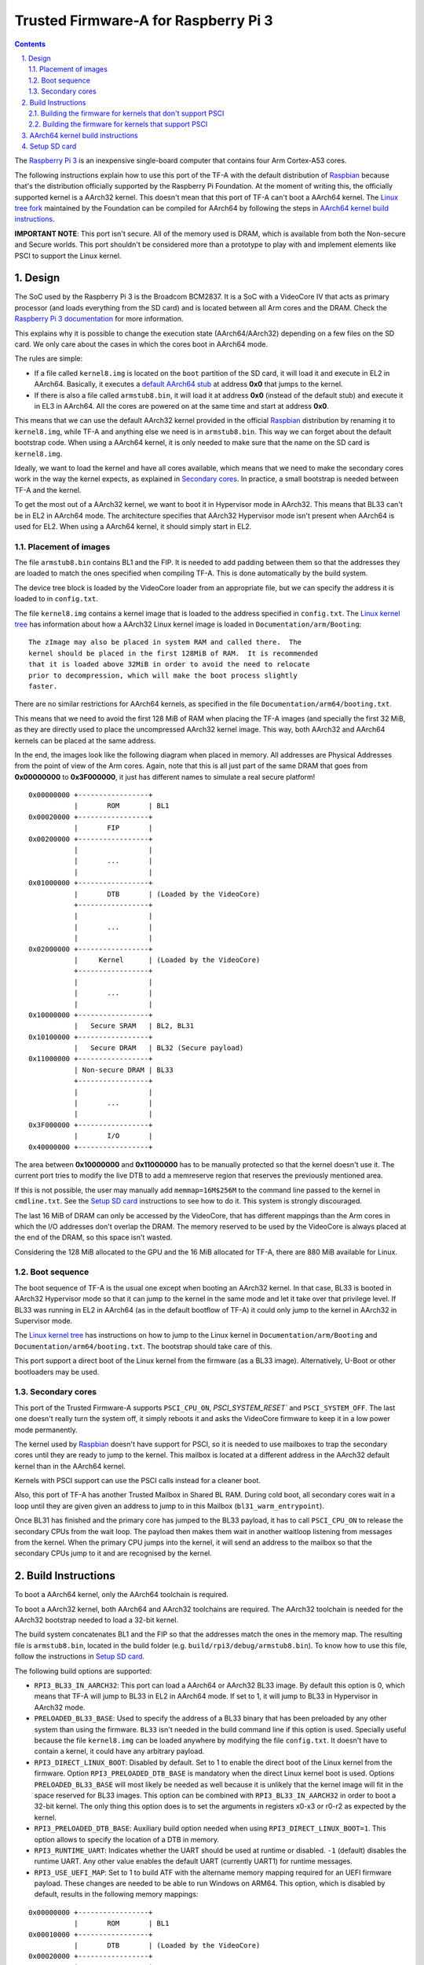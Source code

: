 Trusted Firmware-A for Raspberry Pi 3
=====================================

.. section-numbering::
    :suffix: .

.. contents::

The `Raspberry Pi 3`_ is an inexpensive single-board computer that contains four
Arm Cortex-A53 cores.

The following instructions explain how to use this port of the TF-A with the
default distribution of `Raspbian`_ because that's the distribution officially
supported by the Raspberry Pi Foundation. At the moment of writing this, the
officially supported kernel is a AArch32 kernel. This doesn't mean that this
port of TF-A can't boot a AArch64 kernel. The `Linux tree fork`_ maintained by
the Foundation can be compiled for AArch64 by following the steps in
`AArch64 kernel build instructions`_.

**IMPORTANT NOTE**: This port isn't secure. All of the memory used is DRAM,
which is available from both the Non-secure and Secure worlds. This port
shouldn't be considered more than a prototype to play with and implement
elements like PSCI to support the Linux kernel.

Design
------

The SoC used by the Raspberry Pi 3 is the Broadcom BCM2837. It is a SoC with a
VideoCore IV that acts as primary processor (and loads everything from the SD
card) and is located between all Arm cores and the DRAM. Check the `Raspberry Pi
3 documentation`_ for more information.

This explains why it is possible to change the execution state (AArch64/AArch32)
depending on a few files on the SD card. We only care about the cases in which
the cores boot in AArch64 mode.

The rules are simple:

- If a file called ``kernel8.img`` is located on the ``boot`` partition of the
  SD card, it will load it and execute in EL2 in AArch64. Basically, it executes
  a `default AArch64 stub`_ at address **0x0** that jumps to the kernel.

- If there is also a file called ``armstub8.bin``, it will load it at address
  **0x0** (instead of the default stub) and execute it in EL3 in AArch64. All
  the cores are powered on at the same time and start at address **0x0**.

This means that we can use the default AArch32 kernel provided in the official
`Raspbian`_ distribution by renaming it to ``kernel8.img``, while TF-A and
anything else we need is in ``armstub8.bin``. This way we can forget about the
default bootstrap code. When using a AArch64 kernel, it is only needed to make
sure that the name on the SD card is ``kernel8.img``.

Ideally, we want to load the kernel and have all cores available, which means
that we need to make the secondary cores work in the way the kernel expects, as
explained in `Secondary cores`_. In practice, a small bootstrap is needed
between TF-A and the kernel.

To get the most out of a AArch32 kernel, we want to boot it in Hypervisor mode
in AArch32. This means that BL33 can't be in EL2 in AArch64 mode. The
architecture specifies that AArch32 Hypervisor mode isn't present when AArch64
is used for EL2. When using a AArch64 kernel, it should simply start in EL2.

Placement of images
~~~~~~~~~~~~~~~~~~~

The file ``armstub8.bin`` contains BL1 and the FIP. It is needed to add padding
between them so that the addresses they are loaded to match the ones specified
when compiling TF-A. This is done automatically by the build system.

The device tree block is loaded by the VideoCore loader from an appropriate
file, but we can specify the address it is loaded to in ``config.txt``.

The file ``kernel8.img`` contains a kernel image that is loaded to the address
specified in ``config.txt``. The `Linux kernel tree`_ has information about how
a AArch32 Linux kernel image is loaded in ``Documentation/arm/Booting``:

::

    The zImage may also be placed in system RAM and called there.  The
    kernel should be placed in the first 128MiB of RAM.  It is recommended
    that it is loaded above 32MiB in order to avoid the need to relocate
    prior to decompression, which will make the boot process slightly
    faster.

There are no similar restrictions for AArch64 kernels, as specified in the file
``Documentation/arm64/booting.txt``.

This means that we need to avoid the first 128 MiB of RAM when placing the
TF-A images (and specially the first 32 MiB, as they are directly used to
place the uncompressed AArch32 kernel image. This way, both AArch32 and
AArch64 kernels can be placed at the same address.

In the end, the images look like the following diagram when placed in memory.
All addresses are Physical Addresses from the point of view of the Arm cores.
Again, note that this is all just part of the same DRAM that goes from
**0x00000000** to **0x3F000000**, it just has different names to simulate a real
secure platform!

::

    0x00000000 +-----------------+
               |       ROM       | BL1
    0x00020000 +-----------------+
               |       FIP       |
    0x00200000 +-----------------+
               |                 |
               |       ...       |
               |                 |
    0x01000000 +-----------------+
               |       DTB       | (Loaded by the VideoCore)
               +-----------------+
               |                 |
               |       ...       |
               |                 |
    0x02000000 +-----------------+
               |     Kernel      | (Loaded by the VideoCore)
               +-----------------+
               |                 |
               |       ...       |
               |                 |
    0x10000000 +-----------------+
               |   Secure SRAM   | BL2, BL31
    0x10100000 +-----------------+
               |   Secure DRAM   | BL32 (Secure payload)
    0x11000000 +-----------------+
               | Non-secure DRAM | BL33
               +-----------------+
               |                 |
               |       ...       |
               |                 |
    0x3F000000 +-----------------+
               |       I/O       |
    0x40000000 +-----------------+

The area between **0x10000000** and **0x11000000** has to be manually protected
so that the kernel doesn't use it. The current port tries to modify the live DTB
to add a memreserve region that reserves the previously mentioned area.

If this is not possible, the user may manually add ``memmap=16M$256M`` to the
command line passed to the kernel in ``cmdline.txt``. See the `Setup SD card`_
instructions to see how to do it. This system is strongly discouraged.

The last 16 MiB of DRAM can only be accessed by the VideoCore, that has
different mappings than the Arm cores in which the I/O addresses don't overlap
the DRAM. The memory reserved to be used by the VideoCore is always placed at
the end of the DRAM, so this space isn't wasted.

Considering the 128 MiB allocated to the GPU and the 16 MiB allocated for
TF-A, there are 880 MiB available for Linux.

Boot sequence
~~~~~~~~~~~~~

The boot sequence of TF-A is the usual one except when booting an AArch32
kernel. In that case, BL33 is booted in AArch32 Hypervisor mode so that it
can jump to the kernel in the same mode and let it take over that privilege
level. If BL33 was running in EL2 in AArch64 (as in the default bootflow of
TF-A) it could only jump to the kernel in AArch32 in Supervisor mode.

The `Linux kernel tree`_ has instructions on how to jump to the Linux kernel
in ``Documentation/arm/Booting`` and ``Documentation/arm64/booting.txt``. The
bootstrap should take care of this.

This port support a direct boot of the Linux kernel from the firmware (as a BL33
image). Alternatively, U-Boot or other bootloaders may be used.

Secondary cores
~~~~~~~~~~~~~~~

This port of the Trusted Firmware-A supports ``PSCI_CPU_ON``,
`PSCI_SYSTEM_RESET`` and ``PSCI_SYSTEM_OFF``. The last one doesn't really turn
the system off, it simply reboots it and asks the VideoCore firmware to keep it
in a low power mode permanently.

The kernel used by `Raspbian`_ doesn't have support for PSCI, so it is needed to
use mailboxes to trap the secondary cores until they are ready to jump to the
kernel. This mailbox is located at a different address in the AArch32 default
kernel than in the AArch64 kernel.

Kernels with PSCI support can use the PSCI calls instead for a cleaner boot.

Also, this port of TF-A has another Trusted Mailbox in Shared BL RAM. During
cold boot, all secondary cores wait in a loop until they are given given an
address to jump to in this Mailbox (``bl31_warm_entrypoint``).

Once BL31 has finished and the primary core has jumped to the BL33 payload, it
has to call ``PSCI_CPU_ON`` to release the secondary CPUs from the wait loop.
The payload then makes them wait in another waitloop listening from messages
from the kernel. When the primary CPU jumps into the kernel, it will send an
address to the mailbox so that the secondary CPUs jump to it and are recognised
by the kernel.

Build Instructions
------------------

To boot a AArch64 kernel, only the AArch64 toolchain is required.

To boot a AArch32 kernel, both AArch64 and AArch32 toolchains are required. The
AArch32 toolchain is needed for the AArch32 bootstrap needed to load a 32-bit
kernel.

The build system concatenates BL1 and the FIP so that the addresses match the
ones in the memory map. The resulting file is ``armstub8.bin``, located in the
build folder (e.g. ``build/rpi3/debug/armstub8.bin``). To know how to use this
file, follow the instructions in `Setup SD card`_.

The following build options are supported:

- ``RPI3_BL33_IN_AARCH32``: This port can load a AArch64 or AArch32 BL33 image.
  By default this option is 0, which means that TF-A will jump to BL33 in EL2
  in AArch64 mode. If set to 1, it will jump to BL33 in Hypervisor in AArch32
  mode.

- ``PRELOADED_BL33_BASE``: Used to specify the address of a BL33 binary that has
  been preloaded by any other system than using the firmware. ``BL33`` isn't
  needed in the build command line if this option is used. Specially useful
  because the file ``kernel8.img`` can be loaded anywhere by modifying the file
  ``config.txt``. It doesn't have to contain a kernel, it could have any
  arbitrary payload.

- ``RPI3_DIRECT_LINUX_BOOT``: Disabled by default. Set to 1 to enable the direct
  boot of the Linux kernel from the firmware. Option ``RPI3_PRELOADED_DTB_BASE``
  is mandatory when the direct Linux kernel boot is used. Options
  ``PRELOADED_BL33_BASE`` will most likely be needed as well because it is
  unlikely that the kernel image will fit in the space reserved for BL33 images.
  This option can be combined with ``RPI3_BL33_IN_AARCH32`` in order to boot a
  32-bit kernel. The only thing this option does is to set the arguments in
  registers x0-x3 or r0-r2 as expected by the kernel.

- ``RPI3_PRELOADED_DTB_BASE``: Auxiliary build option needed when using
  ``RPI3_DIRECT_LINUX_BOOT=1``. This option allows to specify the location of a
  DTB in memory.

- ``RPI3_RUNTIME_UART``: Indicates whether the UART should be used at runtime
  or disabled. ``-1`` (default) disables the runtime UART. Any other value
  enables the default UART (currently UART1) for runtime messages.

- ``RPI3_USE_UEFI_MAP``: Set to 1 to build ATF with the altername memory
  mapping required for an UEFI firmware payload. These changes are needed
  to be able to run Windows on ARM64. This option, which is disabled by
  default, results in the following memory mappings:

::

    0x00000000 +-----------------+
               |       ROM       | BL1
    0x00010000 +-----------------+
               |       DTB       | (Loaded by the VideoCore)
    0x00020000 +-----------------+
               |       FIP       |
    0x00030000 +-----------------+
               |                 |
               |  UEFI PAYLOAD   |
               |                 |
    0x00200000 +-----------------+
               |   Secure SRAM   | BL2, BL31
    0x00300000 +-----------------+
               |   Secure DRAM   | BL32 (Secure payload)
    0x00400000 +-----------------+
               |                 |
               |                 |
               | Non-secure DRAM | BL33
               |                 |
               |                 |
    0x01000000 +-----------------+
               |                 |
               |       ...       |
               |                 |
    0x3F000000 +-----------------+
               |       I/O       |

- ``BL32``: This port can load and run OP-TEE. The OP-TEE image is optional.
  Please use the code from `here <https://github.com/OP-TEE/optee_os>`__.
  Build the Trusted Firmware with option ``BL32=tee-header_v2.bin
  BL32_EXTRA1=tee-pager_v2.bin  BL32_EXTRA2=tee-pageable_v2.bin``
  to put the binaries into the FIP.

  Note: If OP-TEE is used it may be needed to add the following options to the
  Linux command line so that the USB driver doesn't use FIQs:
  ``dwc_otg.fiq_enable=0 dwc_otg.fiq_fsm_enable=0 dwc_otg.nak_holdoff=0``.
  This will unfortunately reduce the performance of the USB driver. It is needed
  when using Raspbian, for example.

- ``TRUSTED_BOARD_BOOT``: This port supports TBB. Set this option to 1 to enable
  it. In order to use TBB, you might want to set ``GENERATE_COT=1`` to let the
  contents of the FIP automatically signed by the build process. The ROT key
  will be generated and output to ``rot_key.pem`` in the build directory. It is
  able to set ROT_KEY to your own key in PEM format.  Also in order to build,
  you need to clone mbed TLS from `here <https://github.com/ARMmbed/mbedtls>`__.
  ``MBEDTLS_DIR`` must point at the mbed TLS source directory.

- ``ENABLE_STACK_PROTECTOR``: Disabled by default. It uses the hardware RNG of
  the board.

The following is not currently supported:

- AArch32 for TF-A itself.

- ``EL3_PAYLOAD_BASE``: The reason is that you can already load anything to any
  address by changing the file ``armstub8.bin``, so there's no point in using
  TF-A in this case.

- ``MULTI_CONSOLE_API=0``: The multi console API must be enabled. Note that the
  crash console uses the internal 16550 driver functions directly in order to be
  able to print error messages during early crashes before setting up the
  multi console API.

Building the firmware for kernels that don't support PSCI
~~~~~~~~~~~~~~~~~~~~~~~~~~~~~~~~~~~~~~~~~~~~~~~~~~~~~~~~~

This is the case for the 32-bit image of Raspbian, for example. 64-bit kernels
always support PSCI, but they may not know that the system understands PSCI due
to an incorrect DTB file.

First, clone and compile the 32-bit version of the `Raspberry Pi 3 TF-A
bootstrap`_. Choose the one needed for the architecture of your kernel.

Then compile TF-A. For a 32-bit kernel, use the following command line:

.. code:: shell

    CROSS_COMPILE=aarch64-linux-gnu- make PLAT=rpi3             \
    RPI3_BL33_IN_AARCH32=1                                      \
    BL33=../rpi3-arm-tf-bootstrap/aarch32/el2-bootstrap.bin

For a 64-bit kernel, use this other command line:

.. code:: shell

    CROSS_COMPILE=aarch64-linux-gnu- make PLAT=rpi3             \
    BL33=../rpi3-arm-tf-bootstrap/aarch64/el2-bootstrap.bin

However, enabling PSCI support in a 64-bit kernel is really easy. In the
repository `Raspberry Pi 3 TF-A bootstrap`_ there is a patch that can be applied
to the Linux kernel tree maintained by the Raspberry Pi foundation. It modifes
the DTS to tell the kernel to use PSCI. Once this patch is applied, follow the
instructions in `AArch64 kernel build instructions`_ to get a working 64-bit
kernel image and supporting files.

Building the firmware for kernels that support PSCI
~~~~~~~~~~~~~~~~~~~~~~~~~~~~~~~~~~~~~~~~~~~~~~~~~~~

For a 64-bit kernel:

.. code:: shell

    CROSS_COMPILE=aarch64-linux-gnu- make PLAT=rpi3             \
    PRELOADED_BL33_BASE=0x02000000                              \
    RPI3_PRELOADED_DTB_BASE=0x01000000                          \
    RPI3_DIRECT_LINUX_BOOT=1

For a 32-bit kernel:

.. code:: shell

    CROSS_COMPILE=aarch64-linux-gnu- make PLAT=rpi3             \
    PRELOADED_BL33_BASE=0x02000000                              \
    RPI3_PRELOADED_DTB_BASE=0x01000000                          \
    RPI3_DIRECT_LINUX_BOOT=1                                    \
    RPI3_BL33_IN_AARCH32=1

AArch64 kernel build instructions
---------------------------------

The following instructions show how to install and run a AArch64 kernel by
using a SD card with the default `Raspbian`_ install as base. Skip them if you
want to use the default 32-bit kernel.

Note that this system won't be fully 64-bit because all the tools in the
filesystem are 32-bit binaries, but it's a quick way to get it working, and it
allows the user to run 64-bit binaries in addition to 32-bit binaries.

1. Clone the `Linux tree fork`_ maintained by the Raspberry Pi Foundation. To
   speed things up, do a shallow clone of the desired branch.

.. code:: shell

    git clone --depth=1 -b rpi-4.18.y https://github.com/raspberrypi/linux
    cd linux

2. Configure and compile the kernel. Adapt the number after ``-j`` so that it is
   1.5 times the number of CPUs in your computer. This may take some time to
   finish.

.. code:: shell

    make ARCH=arm64 CROSS_COMPILE=aarch64-linux-gnu- bcmrpi3_defconfig
    make -j 6 ARCH=arm64 CROSS_COMPILE=aarch64-linux-gnu-

3. Copy the kernel image and the device tree to the SD card. Replace the path
   by the corresponding path in your computers to the ``boot`` partition of the
   SD card.

.. code:: shell

    cp arch/arm64/boot/Image /path/to/boot/kernel8.img
    cp arch/arm64/boot/dts/broadcom/bcm2710-rpi-3-b.dtb /path/to/boot/
    cp arch/arm64/boot/dts/broadcom/bcm2710-rpi-3-b-plus.dtb /path/to/boot/

4. Install the kernel modules. Replace the path by the corresponding path to the
   filesystem partition of the SD card on your computer.

.. code:: shell

    make ARCH=arm64 CROSS_COMPILE=aarch64-linux-gnu- \
    INSTALL_MOD_PATH=/path/to/filesystem modules_install

5. Follow the instructions in `Setup SD card`_ except for the step of renaming
   the existing ``kernel7.img`` (we have already copied a AArch64 kernel).

Setup SD card
-------------

The instructions assume that you have an SD card with a fresh install of
`Raspbian`_ (or that, at least, the ``boot`` partition is untouched, or nearly
untouched). They have been tested with the image available in 2018-03-13.

1. Insert the SD card and open the ``boot`` partition.

2. Rename ``kernel7.img`` to ``kernel8.img``. This tricks the VideoCore
   bootloader into booting the Arm cores in AArch64 mode, like TF-A needs,
   even though the kernel is not compiled for AArch64.

3. Copy ``armstub8.bin`` here. When ``kernel8.img`` is available, The VideoCore
   bootloader will look for a file called ``armstub8.bin`` and load it at
   address **0x0** instead of a predefined one.

4. To enable the serial port "Mini UART" in Linux, open ``cmdline.txt`` and add
   ``console=serial0,115200 console=tty1``.

5. Open ``config.txt`` and add the following lines at the end (``enable_uart=1``
   is only needed to enable debugging through the Mini UART):

::

    enable_uart=1
    kernel_address=0x02000000
    device_tree_address=0x01000000

If you connect a serial cable to the Mini UART and your computer, and connect
to it (for example, with ``screen /dev/ttyUSB0 115200``) you should see some
text. In the case of an AArch32 kernel, you should see something like this:

::

    NOTICE:  Booting Trusted Firmware
    NOTICE:  BL1: v1.4(release):v1.4-329-g61e94684-dirty
    NOTICE:  BL1: Built : 00:09:25, Nov  6 2017
    NOTICE:  BL1: Booting BL2
    NOTICE:  BL2: v1.4(release):v1.4-329-g61e94684-dirty
    NOTICE:  BL2: Built : 00:09:25, Nov  6 2017
    NOTICE:  BL1: Booting BL31
    NOTICE:  BL31: v1.4(release):v1.4-329-g61e94684-dirty
    NOTICE:  BL31: Built : 00:09:25, Nov  6 2017
    [    0.266484] bcm2835-aux-uart 3f215040.serial: could not get clk: -517

    Raspbian GNU/Linux 9 raspberrypi ttyS0
    raspberrypi login:

Just enter your credentials, everything should work as expected. Note that the
HDMI output won't show any text during boot.

.. _default Arm stub: https://github.com/raspberrypi/tools/blob/master/armstubs/armstub7.S
.. _default AArch64 stub: https://github.com/raspberrypi/tools/blob/master/armstubs/armstub8.S
.. _Linux kernel tree: https://github.com/torvalds/linux
.. _Linux tree fork: https://github.com/raspberrypi/linux
.. _Raspberry Pi 3: https://www.raspberrypi.org/products/raspberry-pi-3-model-b/
.. _Raspberry Pi 3 TF-A bootstrap: https://github.com/AntonioND/rpi3-arm-tf-bootstrap
.. _Raspberry Pi 3 documentation: https://www.raspberrypi.org/documentation/
.. _Raspbian: https://www.raspberrypi.org/downloads/raspbian/
